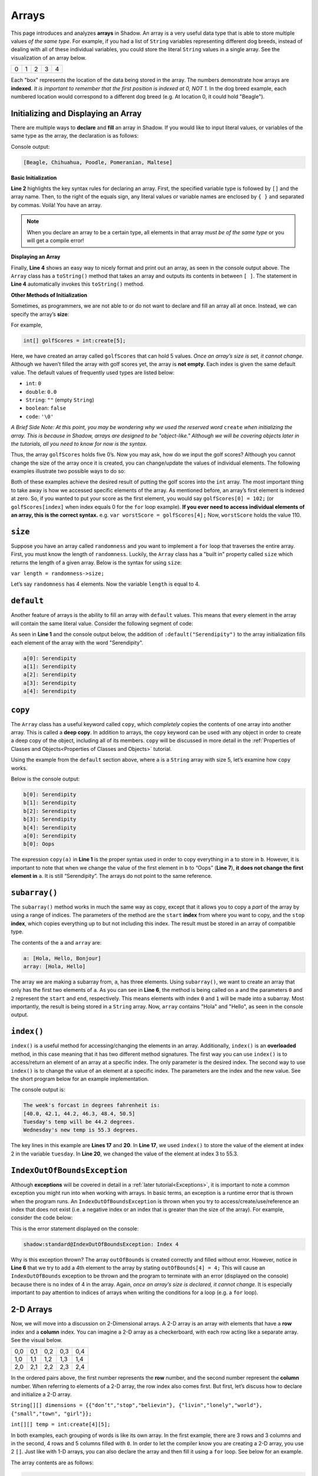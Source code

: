 Arrays 
------
This page introduces and analyzes **arrays** in Shadow. An array is a very useful data type that is able to store multiple values *of the same type*.  For example, if you had a list of ``String`` variables representing different dog breeds, instead of dealing with all of these individual variables, you could store the literal ``String`` values in a single array. See the visualization of an array below. 

+---------+---------+---------+---------+---------+
|    0    |    1    |    2    |    3    |    4    |
+---------+---------+---------+---------+---------+

Each "box"  represents the location of the data being stored in the array. The numbers demonstrate how arrays are **indexed**. *It is important to remember that the first position is indexed at 0, NOT 1.*  In the dog breed example, each numbered location would correspond to a different dog breed (e.g. At location 0, it could hold "Beagle"). 

Initializing and Displaying an Array
^^^^^^^^^^^^^^^^^^^^^^^^^^^^^^^^^
There are multiple ways to **declare** and **fill** an array in Shadow.  If you would like to input literal values, or variables of the same type as the array, the declaration is as follows: 

.. code-block:: shadow 
    :linenos:   
		
    var favoriteBreed = "Beagle"; 
    String[] dogBreeds = {favoriteBreed, "Chihuahua", "Poodle", "Pomeranian", "Maltese"}; 
		
    Console.printLine(dogBreeds); 

Console output: 

.. code-block:: console 

    [Beagle, Chihuahua, Poodle, Pomeranian, Maltese]
	
**Basic Initialization** 

**Line 2** highlights the key syntax rules for declaring an array. First, the specified variable type is followed by ``[]`` and the array name. Then, to the right of the equals sign, any literal values or variable names are enclosed by ``{ }`` and separated by commas. Voilà! You have an array. 

.. note:: When you declare an array to be a certain type, all elements in that array *must be of the same type* or you will get a compile error!


**Displaying an Array** 

Finally, **Line 4** shows an easy way to nicely format and print out an array, as seen in the console output above. The ``Array`` class has a ``toString()`` method that takes an array and outputs its contents in between ``[ ]``. The statement in **Line 4** automatically invokes this ``toString()`` method. 


**Other Methods of Initialization** 

Sometimes, as programmers, we are not able to or do not want to declare and fill an array all at once. Instead, we can specify the array’s **size**: 

For example, 

.. code-block:: shadow 

    int[] golfScores = int:create[5]; 
	
Here, we have created an array called ``golfScores`` that can hold 5 values. *Once an array’s size is set, it cannot change.* Although we haven’t filled the array with golf scores yet, the array is **not empty.** Each index is given the same default value. The default values of frequently used types are listed below: 

* ``int``: ``0``
* ``double``: ``0.0``
* ``String``: ``""`` (empty ``String``)
* ``boolean``: ``false``
* ``code``: ``'\0'``

*A Brief Side Note: At this point, you may be wondering why we used the reserved word* ``create`` *when initializing the array. This is because in Shadow, arrays are designed to be "object-like." Although we will be covering objects later in the tutorials, all you need to know for now is the syntax.* 


Thus, the array ``golfScores`` holds five 0’s. Now you may ask, how do we input the golf scores? Although you cannot change the size of the array once it is created, you can change/update the values of individual elements. The following examples illustrate two possible ways to do so: 

.. code-block:: shadow 
    :linenos:   

    /*
     * You and your friends, who are extremely novice golfers, decide to go 
     * play a round of golf one afternoon. Now, you want to
     * record their scores. 
     * 
     * You: 102
     * Zizi: 104
     * Omar: 106
     * Stephen: 108
     * Daphne: 110
     */
		 
    /*
     * Here we use a for loop to fill in the scores, 
     * which happen to each increase by 2. 
     */
		 
    var index = 0; 
    for( int i = 102; i <= 110; i += 2 ) 
    { 
        golfScores[index] = i; 
	index += 1; 
    }
		 
		 
    /* 
     * Here we will manually enter the scores. 
     */
		  
    golfScores[0] = 102; 
    golfScores[1] = 104; 
    golfScores[2] = 106; 
    golfScores[3] = 108; 
    golfScores[4] = 110; 
	
Both of these examples achieve the desired result of putting the golf scores into the ``int`` array. The most important thing to take away is how we accessed specific elements of the array. As mentioned before, an array’s first element is indexed at zero. So, if you wanted to put your score as the first element, you would say ``golfScores[0] = 102;`` (or ``golfScores[index]`` when index equals 0 for the ``for`` loop example). **If you ever need to access individual elements of an array, this is the correct syntax.** e.g. ``var worstScore = golfScores[4];`` Now, ``worstScore`` holds the value 110. 

``size``
^^^^^^^^

Suppose you have an array called ``randomness`` and you want to implement a ``for`` loop that traverses the entire array. First, you must know the length of ``randomness``. Luckily, the ``Array`` class has a "built in" property called ``size`` which returns the length of a given array. Below is the syntax for using ``size``: 

``var length = randomness->size;``	

Let’s say ``randomness`` has 4 elements. Now the variable ``length`` is equal to 4. 

``default``
^^^^^^^^^^^

Another feature of arrays is the ability to fill an array with ``default`` values. This means that every element in the array will contain the same literal value.  Consider the following segment of code: 


.. code-block:: shadow 
    :linenos:   

    String[] a = String:create[5]:default("Serendipity");
		
    for( int i = 0; i < a->size; i += 1 )
    {
        Console.printLine("a[" # i # "]: " # a[i]);
    }

As seen in **Line 1** and the console output below, the addition of ``:default("Serendipity")`` to the array initialization fills each element of the array with the word "Serendipity". 

.. code-block:: console
    
    a[0]: Serendipity
    a[1]: Serendipity
    a[2]: Serendipity
    a[3]: Serendipity
    a[4]: Serendipity
		  
``copy``
^^^^^^^^

The ``Array`` class has a useful keyword called ``copy``, which *completely* copies the contents of one array into another array. This is called a **deep copy**. In addition to arrays, the ``copy`` keyword can be used with any object in order to create a deep copy of the object, including all of its members. ``copy`` will be discussed in more detail in the :ref:`Properties of Classes and Objects<Properties of Classes and Objects>` tutorial. 

Using the example from the ``default`` section above, where ``a`` is a ``String`` array with size 5, let’s examine how ``copy`` works. 


.. code-block:: shadow 
    :linenos:  

    String[] b = copy(a); 
    for (int i = 0; i < b->size; i += 1)
    {
        Console.printLine("b[" # i # "]: " # b[i]);
    }
		
    b[0] = "Oops"; 
		
    Console.printLine("a[0]:" # a[0]); 
    Console.printLine("b[0]:" # b[0]); 

Below is the console output: 

.. code-block:: console

    b[0]: Serendipity
    b[1]: Serendipity
    b[2]: Serendipity
    b[3]: Serendipity
    b[4]: Serendipity
    a[0]: Serendipity
    b[0]: Oops

The expression ``copy(a)``  in **Line 1** is the proper syntax used in order to copy everything in ``a`` to store in ``b``. However, it is important to note that when we change the value of the first element in ``b`` to “Oops” (**Line 7**), **it does not change the first element in** ``a``.  It is still “Serendipity”. The arrays do not point to the same reference. 



``subarray()``
^^^^^^^^^^^^^^

The ``subarray()`` method works in much the same way as copy, except that it allows you to copy a *part* of the array by using a range of indices. The parameters of the method are the ``start`` **index** from where you want to copy, and the ``stop`` **index**, which copies everything up to but not including this index. The result must be stored in an array of compatible type. 


.. code-block:: shadow 
    :linenos:  

    String[] a = String:create[3]; 
    a[0] = "Hola"; 
    a[1] = "Hello"; 
    a[2] = "Bonjour"; 
    
    String[] array = a.subarray(0, 2); 
    Console.printLine("a: " # a); 
    Console.printLine("array: " # array); 

The contents of the ``a`` and ``array`` are: 

.. code-block:: console

    a: [Hola, Hello, Bonjour]
    array: [Hola, Hello]

The array we are making a subarray from, ``a``, has three elements. Using ``subarray()``, we want to create an array that only has the first two elements of ``a``. As you can see in **Line 6**, the method is being called on ``a`` and the parameters ``0`` and ``2`` represent the ``start`` and ``end``, respectively. This means elements with index ``0`` and ``1`` will be made into a subarray. Most importantly, the result is being stored in a ``String`` array. Now, ``array`` contains "Hola" and "Hello", as seen in the console output. 


``index()``
^^^^^^^^^

``index()`` is a useful method for accessing/changing the elements in an array. Additionally, ``index()`` is an **overloaded** method, in this case meaning that it has two different method signatures. The first way you can use ``index()`` is to access/return an element of an array at a specific index. The only parameter is the desired index. The second way to use ``index()`` is to change the value of an element at a specific index. The parameters are the index and the new value. See the short program below for an example implementation. 

.. code-block:: shadow 
    :linenos: 
 	
    /* Imagine you are working for a news station 
     * and need to create array with this week's 
     * predicted temperatures. You will also need 
     * to update your predictions if they change.  
     * Below is the implementation of the method
     * index.
     */
		 
    double[] temperature = double:create[6]; 
    for (int i = 0; i < temperature-> size; i += 1)
    {
        temperature[i] = 40 + (i * 2.1); 
    }
    
    Console.printLine("The week's forcast in degrees fahrenheit is: "); 
    Console.printLine(temperature); 
		 
    var tuesday = temperature.index(2); 
    Console.printLine("Tuesday's temp will be " # tuesday # " degrees."); 
		 
    temperature.index(3, 55.3); 
    Console.printLine("Wednesday's new temp is " # temperature.index(3) # " degrees."); 
		 
The console output is: 

.. code-block:: console

    The week's forcast in degrees fahrenheit is: 
    [40.0, 42.1, 44.2, 46.3, 48.4, 50.5]
    Tuesday's temp will be 44.2 degrees.
    Wednesday's new temp is 55.3 degrees.


The key lines in this example are **Lines 17** and **20**. In **Line 17**, we used ``index()`` to store the value of the element at index 2 in the variable ``tuesday``. In **Line 20**, we changed the value of the element at index 3 to 55.3. 


``IndexOutOfBoundsException``
^^^^^^^^^^^^^^^^^^^^^^^^^^^^^

Although **exceptions** will be covered in detail in a :ref:`later tutorial<Exceptions>`, it is important to note a common exception you might run into when working with arrays. In basic terms, an exception is a runtime error that is thrown when the program runs.  An ``IndexOutOfBoundsException`` is thrown when you try to access/create/use/reference an index that does not exist (i.e. a negative index or an index that is greater than the size of the array). For example, consider the code below: 

.. code-block:: shadow 
    :linenos:  

    int[] outOfBounds= int:create[3];
			
    for (int i = 0; i < outOfBounds->size; i += 1)
        outOfBounds[i] = 3*i + 1;
						
    outOfBounds[4] = 4;


This is the error statement displayed on the console: 

.. code-block:: console

    shadow:standard@IndexOutOfBoundsException: Index 4

Why is this exception thrown? The array ``outOfBounds`` is created correctly and filled without error. However, notice in **Line 6** that we try to add a 4th element to the array by stating ``outOfBounds[4] = 4;`` This will cause an ``IndexOutOfBounds`` exception to be thrown and the program to terminate with an error (displayed on the console) because there is no index of 4 in the array. Again, *once an array’s size is declared, it cannot change.* It is especially important to pay attention to indices of arrays when writing the conditions for a loop (e.g. a ``for`` loop).  


2-D Arrays
^^^^^^^^^^

Now, we will move into a discussion on 2-Dimensional arrays. A 2-D array is an array with elements that have a **row**  index and a **column** index. You can imagine a 2-D array as a checkerboard, with each row acting like a separate array. See the visual below. 


+---------+---------+---------+---------+---------+
|   0,0   |    0,1  |   0,2   |   0,3   |   0,4   |
+---------+---------+---------+---------+---------+
|  1,0    |  1,1    |  1,2    |  1,3    |  1,4    |
+---------+---------+---------+---------+---------+
|  2,0    |    2,1  |  2,2    |  2,3    |  2,4    |
+---------+---------+---------+---------+---------+

In the ordered pairs above, the first number represents the **row** number, and the second number represent the **column** number. When referring to elements of a 2-D array, the row index also comes first. But first, let’s discuss how to declare and initialize a 2-D array. 


``String[][] dimensions = {{"don’t","stop","believin"}, {"livin","lonely","world"}, {"small","town", "girl"}};``

``int[][] temp = int:create[4][5];``
			

In both examples, each grouping of words is like its own array. In the first example, there are 3 rows and 3 columns and in the second, 4 rows and 5 columns filled with ``0``.  In order to let the compiler know you are creating a 2-D array, you use 2 ``[]``. Just like with 1-D arrays, you can also declare the array and then fill it using a ``for`` loop. See below for an example. 


.. code-block:: shadow 
    :linenos:  

    int[][] speeding = int:create[4][5]; 
		
    for (int i = 0; i < speeding->size; i += 1)
    {
        for (int j = 0; j < speeding[i]->size; j += 1)
	{
	    speeding[i][j] =  i + j + 60; 
	}
    }
		
    Console.printLine(speeding); 

The array contents are as follows: 

.. code-block:: console

    [[60, 61, 62, 63, 64], [61, 62, 63, 64, 65], [62, 63, 64, 65, 66], [63, 64, 65, 66, 67]]
 
As seen in **Line 3**, in order to iterate through the 2-D array correctly, the condition for the outer loop should be ``i < speeding->size;``. ``speeding->size`` represents the number of **rows** in the array. Conversely, the condition ``j < speeding[i]->size`` traverses through the **columns** of the array (and avoids an ``IndexOutOfBoundsException`` if the array is jagged). However, instead of using ``size`` for the conditionals, if you already know the length of the columns or rows, you can use those values for the conditions instead. 

Lastly, notice how in **Line 7** we wrote ``speeding[i][j]`` in order to set the value at the specific row/column index. This is the proper syntax. 

.. note:: ``copy``, ``index()``, and ``subarray()``  also work for 2-D arrays. 

A final note: In Shadow it is possible to have 3-D arrays and really, in theory, an infinite number of dimensions. However, in practice they are not often used, as the syntax can become quite tedious and complicated. 
In fact, in reality, there is no such thing as a *true* 2-D, 3-D, 4-D, etc. array in Shadow. You really just have an array in an array. 

``foreach`` Loops
^^^^^^^^^^^^^^^^^^

For the last array topic, we will examine the ``foreach`` loop. In basic terms, a ``foreach`` loop provides an efficient way to iterate through an array (or 2-D array), and often easier/quicker to implement than a ``for`` or nested ``for`` loop.  An example is below: 


.. code-block:: shadow 
    :linenos:  

    String[] a = String:create[5]:default("Kerfuffle");
		
    foreach (String value in a)
        Console.printLine(value);

Console: 

.. code-block:: console
    
    Kerfuffle
    Kerfuffle
    Kerfuffle
    Kerfuffle
    Kerfuffle



The key statement in this block of code is **Line 3**: ``foreach ( String value in a)``. This means that the program will trace through every single element in the array, starting at the first index. The statement inside the loop will be executed for each element. 

What if my array is of a different type, and a different name than the example? The answer is simple: replace ``String`` with your array’s type, and ``a`` with your array’s name. 



			

